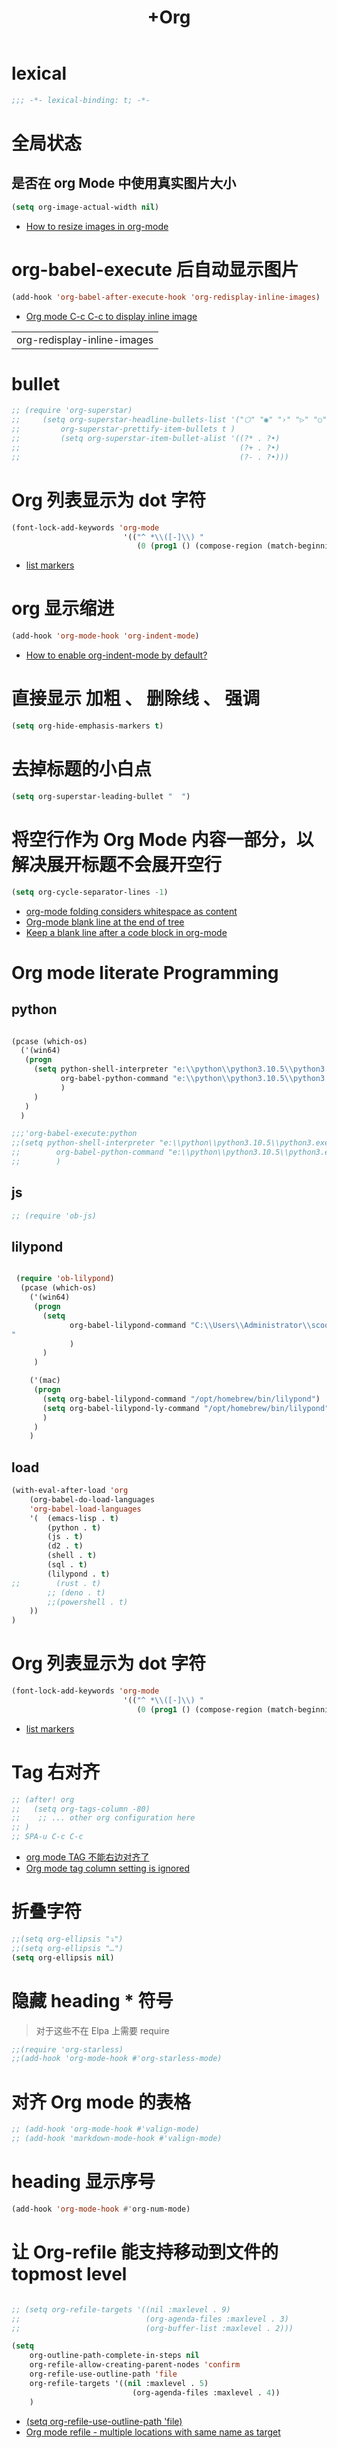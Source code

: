 #+TITLE:  +Org

*  lexical
#+begin_src emacs-lisp
;;; -*- lexical-binding: t; -*-
#+end_src

* 全局状态

** 是否在 org Mode  中使用真实图片大小
#+begin_src emacs-lisp
(setq org-image-actual-width nil)
#+end_src
- [[https://stackoverflow.com/questions/11670654/how-to-resize-images-in-org-mode][How to resize images in org-mode]]

* org-babel-execute 后自动显示图片
#+begin_src emacs-lisp
(add-hook 'org-babel-after-execute-hook 'org-redisplay-inline-images)
#+end_src
- [[https://emacs.stackexchange.com/questions/30520/org-mode-c-c-c-c-to-display-inline-image][Org mode C-c C-c to display inline image]]

#+RESULTS:
| org-redisplay-inline-images |

* bullet

#+begin_src emacs-lisp
;; (require 'org-superstar)
;;     (setq org-superstar-headline-bullets-list '("⬡" "◉" "›" "▷" "○");;◆
;;         org-superstar-prettify-item-bullets t )
;;         (setq org-superstar-item-bullet-alist '((?* . ?•)
;;                                                 (?+ . ?•)
;;                                                 (?- . ?•)))
#+end_src

* Org 列表显示为 dot 字符
#+begin_src emacs-lisp
(font-lock-add-keywords 'org-mode
                         '(("^ *\\([-]\\) "
                            (0 (prog1 () (compose-region (match-beginning 1) (match-end 1) "•"))))))
#+end_src
- [[https://zzamboni.org/post/beautifying-org-mode-in-emacs/][list markers]]

* org 显示缩进
#+begin_src emacs-lisp
(add-hook 'org-mode-hook 'org-indent-mode)
#+end_src
- [[https://stackoverflow.com/questions/36416030/how-to-enable-org-indent-mode-by-default][How to enable org-indent-mode by default?]]

*  直接显示 加粗 、 删除线 、 强调

#+begin_src emacs-lisp
(setq org-hide-emphasis-markers t)
#+end_src

* 去掉标题的小白点

#+begin_src emacs-lisp
(setq org-superstar-leading-bullet "  ")
#+end_src

* 将空行作为 Org Mode 内容一部分，以解决展开标题不会展开空行

#+begin_src emacs-lisp
(setq org-cycle-separator-lines -1)
#+end_src
- [[https://stackoverflow.com/questions/40332479/org-mode-folding-considers-whitespace-as-content][org-mode folding considers whitespace as content]]
- [[https://emacs.stackexchange.com/questions/21789/org-mode-blank-line-at-the-end-of-tree][Org-mode blank line at the end of tree]]
- [[https://www.reddit.com/r/emacs/comments/749t8a/keep_a_blank_line_after_a_code_block_in_orgmode/][Keep a blank line after a code block in org-mode]]

* Org mode literate Programming

** python

#+begin_src emacs-lisp

  (pcase (which-os)
    ('(win64)
     (progn
       (setq python-shell-interpreter "e:\\python\\python3.10.5\\python3.exe"
             org-babel-python-command "e:\\python\\python3.10.5\\python3.exe"
             )
       )
     )
    )

  ;;;'org-babel-execute:python
  ;;(setq python-shell-interpreter "e:\\python\\python3.10.5\\python3.exe"
  ;;        org-babel-python-command "e:\\python\\python3.10.5\\python3.exe"
  ;;        )
#+end_src

** js

#+begin_src emacs-lisp
;; (require 'ob-js)
#+end_src

** lilypond

#+begin_src emacs-lisp

 (require 'ob-lilypond)
  (pcase (which-os)
    ('(win64)
     (progn
       (setq 
             org-babel-lilypond-command "C:\\Users\\Administrator\\scoop\\shims\\lilypond.exe
"
             )
       )
     )

    ('(mac)
     (progn
       (setq org-babel-lilypond-command "/opt/homebrew/bin/lilypond")
       (setq org-babel-lilypond-ly-command "/opt/homebrew/bin/lilypond")
       )
     )
    )
#+end_src

#+RESULTS:
: /opt/homebrew/bin/lilypond

** load

#+begin_src emacs-lisp
(with-eval-after-load 'org
    (org-babel-do-load-languages
    'org-babel-load-languages
    '(  (emacs-lisp . t)
        (python . t)
        (js . t)
        (d2 . t)
        (shell . t)
        (sql . t)
        (lilypond . t)
;;        (rust . t)
        ;; (deno . t)
        ;;(powershell . t)
    ))
)
#+end_src



* Org 列表显示为 dot 字符

#+begin_src emacs-lisp
 (font-lock-add-keywords 'org-mode
                          '(("^ *\\([-]\\) "
                             (0 (prog1 () (compose-region (match-beginning 1) (match-end 1) "•"))))))
#+end_src
- [[https://zzamboni.org/post/beautifying-org-mode-in-emacs/][list markers]]

* Tag 右对齐

#+begin_src emacs-lisp
;; (after! org
;;   (setq org-tags-column -80)
;;    ;; ... other org configuration here
;; )
;; SPA-u C-c C-c
#+end_src
- [[https://emacs-china.org/t/org-mode-tag/8238][org mode TAG 不能右边对齐了]]
- [[https://emacs.stackexchange.com/questions/56287/org-mode-tag-column-setting-is-ignored][Org mode tag column setting is ignored]]


* 折叠字符

#+begin_src emacs-lisp
;;(setq org-ellipsis "⤵")
;;(setq org-ellipsis "…")
(setq org-ellipsis nil)
#+end_src

* 隐藏 heading * 符号

#+begin_quote
对于这些不在 Elpa 上需要 require 
#+end_quote
#+begin_src emacs-lisp
;;(require 'org-starless)
;;(add-hook 'org-mode-hook #'org-starless-mode)
#+end_src

* 对齐 Org mode 的表格

#+begin_src emacs-lisp
;; (add-hook 'org-mode-hook #'valign-mode)
;; (add-hook 'markdown-mode-hook #'valign-mode)
#+end_src

* heading 显示序号
#+begin_src emacs-lisp
(add-hook 'org-mode-hook #'org-num-mode)
#+end_src

* 让 Org-refile 能支持移动到文件的 topmost level

#+begin_src emacs-lisp

;; (setq org-refile-targets '((nil :maxlevel . 9)
;;                            (org-agenda-files :maxlevel . 3)
;;                            (org-buffer-list :maxlevel . 2)))

(setq
    org-outline-path-complete-in-steps nil
    org-refile-allow-creating-parent-nodes 'confirm
    org-refile-use-outline-path 'file
    org-refile-targets '((nil :maxlevel . 5)
                           (org-agenda-files :maxlevel . 4))
    )

#+end_src
- [[https://emacs.stackexchange.com/questions/55014/how-do-i-move-a-subtree-to-another-file][(setq org-refile-use-outline-path 'file)]]
- [[https://emacs.stackexchange.com/questions/36505/org-mode-refile-multiple-locations-with-same-name-as-target][Org mode refile - multiple locations with same name as target]]

* 将 Org mode 中的标记语言渲染的样子临时还原为文本的，以便于修改

#+begin_src emacs-lisp
(require 'org-appear) 
(add-hook 'org-mode-hook 'org-appear-mode)
(setq org-appear-autolinks t)
#+end_src

* Format Org file

#+begin_src emacs-lisp
(defun nm/add-newline-between-headlines ()
  ""
  (when (equal major-mode 'org-mode)
    (unless (org-at-heading-p)
      (org-back-to-heading))
    (nm/org-end-of-headline)
    (if (not (org--line-empty-p 1))
        (newline))))
(defun nm/org-end-of-headline()
  "Move to end of current headline"
  (interactive)
  (outline-next-heading)
  (forward-char -1))
(defun nm/newlines-between-headlines ()
  "Uses the org-map-entries function to scan through a buffer's
   contents and ensure newlines are inserted between headlines"
  (interactive)
  (org-map-entries #'nm/add-newline-between-headlines t 'file))
#+end_src
- [[https://github.com/nmartin84/.doom.d][Orgmode Formating]]
  
* fold other expecrt current headline
#+begin_src emacs-lisp
(defun org-show-current-heading-tidily ()
  (interactive)  ;Inteactive
  "Show next entry, keeping other entries closed."
  (if (save-excursion (end-of-line) (outline-invisible-p))
      ;;(progn (org-show-entry) (show-children))
      (progn (org-show-entry) (outline-show-children))
    (outline-back-to-heading)
    ;;(unless (and (bolp) (org-on-heading-p))
    (unless (and (bolp) (org-at-heading-p))
      (org-up-heading-safe)
      ;;(hide-subtree)
      (outline-hide-subtree)
      (error "Boundary reached"))
    (org-overview)
    (org-reveal t)
    (org-show-entry)
    ;;(show-children)))
    (outline-show-children)))
#+end_src
- [[https://stackoverflow.com/questions/25161792/emacs-org-mode-how-can-i-fold-everything-but-the-current-headline][Emacs org-mode: How can i fold everything but the current headline]]

* line spacing
#+begin_src emacs-lisp
;; (add-hook 'org-mode-hook
;;     (setq line-spacing 0.1)
;;     (setq header-line-format " ")
;;     (lambda () (progn
;;         (setq left-margin-width 2)
;;         (setq right-margin-width 2)
;;         (set-window-buffer nil (current-buffer))))
;;           )
#+end_src

* Top padding
#+begin_src emacs-lisp
;; (setq header-line-format " ")
#+end_src

* Side padding
#+begin_src emacs-lisp
;; (lambda () (progn
;;   (setq left-margin-width 2)
;;   (setq right-margin-width 2)
;;   (set-window-buffer nil (current-buffer))))
#+end_src

* Underline line at descent position, not baseline position
#+begin_src emacs-lisp
(setq x-underline-at-descent-line t)
#+end_src

* Org Agenda
#+begin_src emacs-lisp
  (pcase (which-os)
      ('(win64)
       (progn

  (setq org-agenda-files (list
                          ;;"H:/Work/framework/Site/org/Trivia.org"
                          "H:/Work/framework/Site/org/Daily.org"
                          ))
         )
       )
      )
  ;; (after! org
          ;; 设置状态序列
          ;; 一个 buffer 会有监时的 org-todo-keywords,所以需要重新加载 buffer
          (setq org-todo-keywords
          '((sequence
                  "TODO(t)"
                  "IDEA"
                  "Destory"
                  "INBOX(i)"
                  "NEXT(n)"
                  "LATER(l)"
                  ;; "WAIT/FORWARD(w)"
                  ;; "MAYBE/FUTURE(m)"
                  "Fancy"
                  "|"
                  "CANCEL(c)"
                  "DONE(d)" )))

          ;; set color for keywords
          (setq org-todo-keyword-faces
          '(
                  ("IDEA" . (:foreground "azure" :weight bold))
                  ("Destory" . (:foreground "LightPink"))
                  ("INBOX" . (:foreground "#677691" :weight bold))
                  ("NEXT"  .  org-warning)
                  ("LATER" . "#3B4252")
                  ;; ("WAIT/FORWARD" . "blue")
                  ;; ("MAYBE/FUTURE" . "purple")
                  ("DONE" . "#81A1C1")
                  ("CANCEL" ."grey")
                  ("Fancy" . "#D08770")
                  )
          )
  ;;                 )

#+end_src

* Org priorities 
#+begin_src emacs-lisp
  ;; (after! org-fancy-priorities
  ;;   (setq
  ;;    org-startup-folded 'content
  ;;    org-priority-highest '?A
  ;;    org-priority-lowest  '?D
  ;;    org-priority-default '?D
  ;;    org-priority-start-cycle-with-default t
  ;;    org-priority-faces '((?A :foreground "#F54768")
  ;;                         (?B :foreground "#F5C747")
  ;;                         (?C :foreground "#62A6EB")
  ;;                         (?D :foreground "#A0A0A0"))
  ;;    ;; org-fancy-priorities-list '("🅐","🅑","🅒","🅓")));;这个适合亮色主题
  ;;    org-fancy-priorities-list '("[A]","[B]","[C]","[D]")))
  ;; 
  (require 'org-fancy-priorities)

    (setq
     org-startup-folded 'content
     org-priority-highest '?A
     org-priority-lowest  '?D
     org-priority-default '?D
     org-priority-start-cycle-with-default t
     org-priority-faces '((?A :foreground "#F54768")
                          (?B :foreground "#F5C747")
                          (?C :foreground "#62A6EB")
                          (?D :foreground "#A0A0A0"))
     ;; org-fancy-priorities-list '("🅐","🅑","🅒","🅓")));;这个适合亮色主题
     org-fancy-priorities-list '("[A]","[B]","[C]","[D]"))
  (add-hook 'org-agenda-mode-hook 'org-fancy-priorities-mode)
#+end_src
- [[https://github.com/hlissner/doom-emacs/issues/4446][org-fancy-priorities not working in org-mode]]
- [[https://emacs-china.org/t/consult-vertico-corfu-org-mode-org-modern/20125/3][这个一站式解决方案很好，就是有两个缺点，一是对各类主题适配尤其是暗色主题还有待优化，另外就是只支持27+。总体来讲可以替换 org-superstar 和 org-fancy-priorities]]

* Org文件以指定的目录深度打开
#+begin_src emacs-lisp
;; 目前只在高版本 org 支持
#+end_src
- [[https://emacs-china.org/t/org-startup-show2levels/16499][Org文件以指定的目录深度打开 startup:show2levels]]

* 在离开 Emacs 超过 1 Hour 后显示 org-agenda
#+begin_src emacs-lisp
;; (defvar idle-agenda-timer nil)

;; (defun idle-show-agenda()
;;         (org-agenda nil "n")
;;   )

;; (defun idle-show-agenda-set-timer()
;;   ;; (interactive)
;;    (setq idle-agenda-timer 
;;        (run-with-idle-timer 3600 t 'idle-show-agenda)
;;      )
;;     )
;; (idle-show-agenda-set-timer)
;; (defun disable-idle-show-agenda()
;;   (interactive)
;;   (when idle-agenda-timer
;;     (cancel-timer idle-agenda-timer)
;;     (setq idle-agenda-timer nil)
;;     )
;; )
#+end_src

* 使用英文日期以避免有麻烦的乱码问题
#+begin_src emacs-lisp
(setq system-time-locale "C")
#+end_src
- [[https://emacs-china.org/t/topic/4513][org-mode中timestamp格式的设定]]


* reciprocal link 双向链接
#+begin_src emacs-lisp
(require 'org-id)

#+end_src

